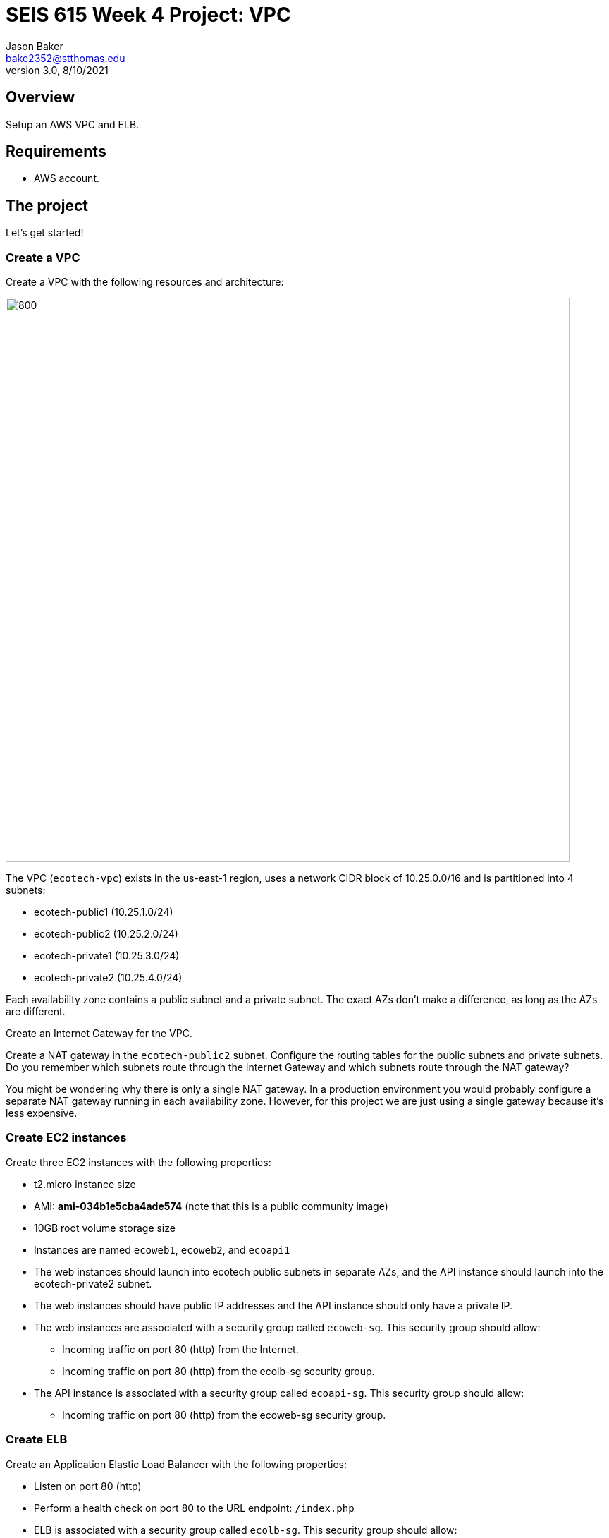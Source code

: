 :doctype: article
:blank: pass:[ +]

:sectnums!:

= SEIS 615 Week 4 Project: VPC
Jason Baker <bake2352@stthomas.edu>
3.0, 8/10/2021

== Overview
Setup an AWS VPC and ELB.

== Requirements

  * AWS account.

== The project

Let's get started!

=== Create a VPC

Create a VPC with the following resources and architecture:

image:../images/assignment4/VPC-Class-Project.png["800","800"]

The VPC (`ecotech-vpc`) exists in the us-east-1 region, uses a network CIDR block of 10.25.0.0/16 and is partitioned into 4 subnets:

* ecotech-public1 (10.25.1.0/24)
* ecotech-public2 (10.25.2.0/24)
* ecotech-private1 (10.25.3.0/24)
* ecotech-private2 (10.25.4.0/24)

Each availability zone contains a public subnet and a private subnet. The exact AZs don't make a 
difference, as long as the AZs are different.

Create an Internet Gateway for the VPC.

Create a NAT gateway in the `ecotech-public2` subnet. Configure the routing tables for the public subnets and private subnets. 
Do you remember which subnets route through the Internet Gateway and which subnets route through the NAT gateway? 

You might be wondering why there is only a single NAT gateway. In a production environment you would probably configure a separate NAT gateway running in each availability zone. However, for this project we are just using a single gateway because it's less expensive.


=== Create EC2 instances

Create three EC2 instances with the following properties:

* t2.micro instance size
* AMI: **ami-034b1e5cba4ade574** (note that this is a public community image)
* 10GB root volume storage size
* Instances are named `ecoweb1`, `ecoweb2`, and `ecoapi1`
* The web instances should launch into ecotech public subnets in separate AZs, and the API instance should launch into the ecotech-private2 subnet.
* The web instances should have public IP addresses and the API instance should only have a private IP.
* The web instances are associated with a security group called `ecoweb-sg`. This security group should allow:
  - Incoming traffic on port 80 (http) from the Internet.
  - Incoming traffic on port 80 (http) from the ecolb-sg security group.
* The API instance is associated with a security group called `ecoapi-sg`. This security group should allow:
  - Incoming traffic on port 80 (http) from the ecoweb-sg security group.

=== Create ELB

Create an Application Elastic Load Balancer with the following properties:

* Listen on port 80 (http)
* Perform a health check on port 80 to the URL endpoint: `/index.php`
* ELB is associated with a security group called `ecolb-sg`. This security group should allow:
  - Incoming traffic on port 80 (http) from the Internet.
* Setup a target group called `ecotech-webservers` and associate webserver instances with the group.

Verify that you can access the webservers by going to the ELB endpoint address in your web browser. Refresh your browser to see the ELB distribute the request to a different instance each time.

=== Fail over instances

Simulate a failure of one of the instances by stopping the instance. Verify the status of the instance in the ELB target group. Access the ELB endpoint in the browser to verify that the ELB is no longer distributing requests to the failed instance.

=== Access the API server

Verify that you can access the API server by logging into one of the public web servers and running the command:

  curl <private IP address of ecoapi1>
  
where you substitute the private IP address of the ecoapi1 server in the command string.

=== Extra super-duper really fun task (optional)

Launch a single-instance MySQL RDS instance called `ecodb1` into the private1 subnet. Start by creating a database subnet group called `ecotech-db-group` and select the private1 subnet in the ecotech VPC. The purpose of the database subnet group is to define which subnets the RDS service may launch instances into. 

Next, create a security group for this RDS instance called `ecodb-sg`. Setup the security group to allow traffic from the webservers to the RDS instance over port 3306.

Finally, create an RDS instance and specify the database subnet group and security group you created above in the instance configuration.

Verify that you can reach the database service endpoint from one of the webservers. One way to verify this connectivity is to shell into an EC2 instance and run the *nc* command which is a diagnostic tool you can use to test network connectivity:

  sudo yum install nc -y
  nc -vz <RDS instance endpoint> 3306

where you substitute the actual RDS endpoint address in the command string.


=== Show me your work

Please show me your VPC subnet and ELB configuration.

=== Terminate AWS resources

Remember to terminate your EC2 instances, RDS instance, ELB, and NAT gateway. Delete the VPC and all of the network components it created.
